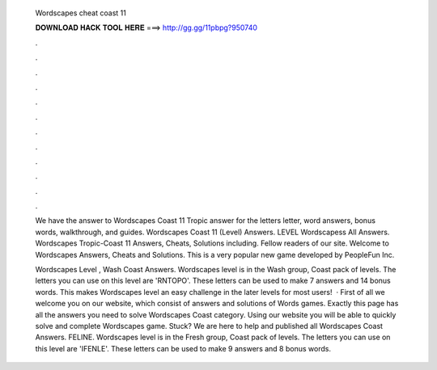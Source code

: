   Wordscapes cheat coast 11
  
  
  
  𝐃𝐎𝐖𝐍𝐋𝐎𝐀𝐃 𝐇𝐀𝐂𝐊 𝐓𝐎𝐎𝐋 𝐇𝐄𝐑𝐄 ===> http://gg.gg/11pbpg?950740
  
  
  
  .
  
  
  
  .
  
  
  
  .
  
  
  
  .
  
  
  
  .
  
  
  
  .
  
  
  
  .
  
  
  
  .
  
  
  
  .
  
  
  
  .
  
  
  
  .
  
  
  
  .
  
  We have the answer to Wordscapes Coast 11 Tropic answer for the letters letter, word answers, bonus words, walkthrough, and guides. Wordscapes Coast 11 (Level) Answers. LEVEL Wordscapess All Answers. Wordscapes Tropic-Coast 11 Answers, Cheats, Solutions including. Fellow readers of our site. Welcome to Wordscapes Answers, Cheats and Solutions. This is a very popular new game developed by PeopleFun Inc.
  
  Wordscapes Level , Wash Coast Answers. Wordscapes level is in the Wash group, Coast pack of levels. The letters you can use on this level are 'RNTOPO'. These letters can be used to make 7 answers and 14 bonus words. This makes Wordscapes level an easy challenge in the later levels for most users!  · First of all we welcome you on our website, which consist of answers and solutions of Words games. Exactly this page has all the answers you need to solve Wordscapes Coast category. Using our website you will be able to quickly solve and complete Wordscapes game. Stuck? We are here to help and published all Wordscapes Coast Answers.  FELINE. Wordscapes level is in the Fresh group, Coast pack of levels. The letters you can use on this level are 'IFENLE'. These letters can be used to make 9 answers and 8 bonus words.
